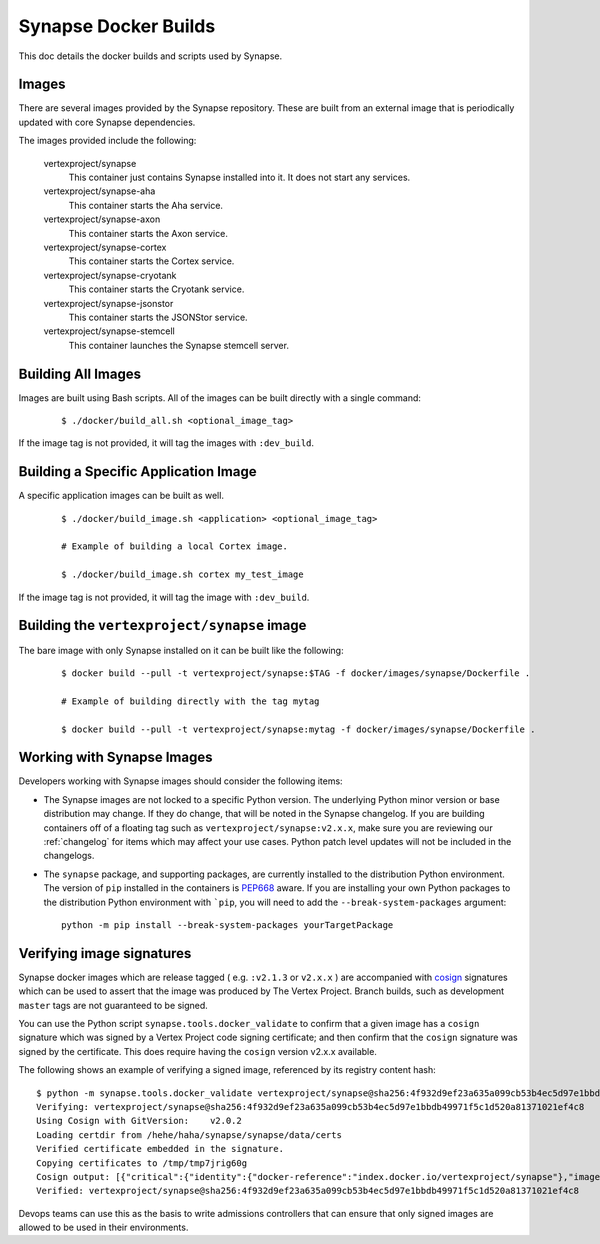 .. _dev_docker_builds:

Synapse Docker Builds
=====================

This doc details the docker builds and scripts used by Synapse.

Images
------

There are several images provided by the Synapse repository. These are built from an external image that is
periodically updated with core Synapse dependencies.

The images provided include the following:

    vertexproject/synapse
        This container just contains Synapse installed into it. It does not start any services.

    vertexproject/synapse-aha
        This container starts the Aha service.

    vertexproject/synapse-axon
        This container starts the Axon service.

    vertexproject/synapse-cortex
        This container starts the Cortex service.

    vertexproject/synapse-cryotank
        This container starts the Cryotank service.

    vertexproject/synapse-jsonstor
        This container starts the JSONStor service.

    vertexproject/synapse-stemcell
        This container launches the Synapse stemcell server.


Building All Images
-------------------

Images are built using Bash scripts. All of the images can be built directly with a single command:

    ::

        $ ./docker/build_all.sh <optional_image_tag>

If the image tag is not provided, it will tag the images with ``:dev_build``.

Building a Specific Application Image
-------------------------------------

A specific application images can be built as well.

    ::

        $ ./docker/build_image.sh <application> <optional_image_tag>

        # Example of building a local Cortex image.

        $ ./docker/build_image.sh cortex my_test_image

If the image tag is not provided, it will tag the image with ``:dev_build``.

Building the ``vertexproject/synapse`` image
--------------------------------------------

The bare image with only Synapse installed on it can be built like the following:

    ::

        $ docker build --pull -t vertexproject/synapse:$TAG -f docker/images/synapse/Dockerfile .

        # Example of building directly with the tag mytag

        $ docker build --pull -t vertexproject/synapse:mytag -f docker/images/synapse/Dockerfile .

.. _dev_docker_working_with_images:

Working with Synapse Images
---------------------------

Developers working with Synapse images should consider the following items:

* The Synapse images are not locked to a specific Python version. The
  underlying Python minor version or base distribution may change. If they do
  change, that will be noted in the Synapse changelog. If you are building
  containers off of a floating tag such as ``vertexproject/synapse:v2.x.x``,
  make sure you are reviewing our :ref:`changelog` for items which may affect
  your use cases. Python patch level updates will not be included in
  the changelogs.

* The ``synapse`` package, and supporting packages, are currently installed
  to the distribution Python environment. The version of ``pip`` installed in
  the containers is PEP668_ aware. If you are installing your own Python
  packages to the distribution Python environment with ```pip``, you will
  need to add the ``--break-system-packages`` argument::

    python -m pip install --break-system-packages yourTargetPackage

Verifying image signatures
--------------------------

Synapse docker images which are release tagged ( e.g. ``:v2.1.3`` or
``v2.x.x`` ) are accompanied with cosign_ signatures which can be used to
assert that the image was produced by The Vertex Project. Branch builds, such
as development ``master`` tags are not guaranteed to be signed.

You can use the Python script ``synapse.tools.docker_validate`` to confirm
that a given image has a ``cosign`` signature which was signed by a Vertex Project
code signing certificate; and then confirm that the ``cosign`` signature was signed
by the certificate. This does require having the ``cosign`` version v2.x.x available.

The following shows an example of verifying a signed image, referenced by its registry
content hash::

    $ python -m synapse.tools.docker_validate vertexproject/synapse@sha256:4f932d9ef23a635a099cb53b4ec5d97e1bbdb49971f5c1d520a81371021ef4c8
    Verifying: vertexproject/synapse@sha256:4f932d9ef23a635a099cb53b4ec5d97e1bbdb49971f5c1d520a81371021ef4c8
    Using Cosign with GitVersion:    v2.0.2
    Loading certdir from /hehe/haha/synapse/synapse/data/certs
    Verified certificate embedded in the signature.
    Copying certificates to /tmp/tmp7jrig60g
    Cosign output: [{"critical":{"identity":{"docker-reference":"index.docker.io/vertexproject/synapse"},"image":{"docker-manifest-digest":"sha256:4f932d9ef23a635a099cb53b4ec5d97e1bbdb49971f5c1d520a81371021ef4c8"},"type":"cosign container image signature"},"optional":{"Subject":""}}]
    Verified: vertexproject/synapse@sha256:4f932d9ef23a635a099cb53b4ec5d97e1bbdb49971f5c1d520a81371021ef4c8

Devops teams can use this as the basis to write admissions controllers that can
ensure that only signed images are allowed to be used in their environments.


.. _PEP668: https://peps.python.org/pep-0668/
.. _cosign: https://docs.sigstore.dev/cosign/overview/
